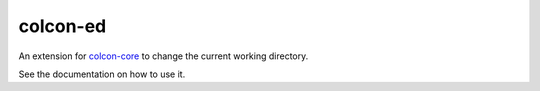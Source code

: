 colcon-ed
=========

An extension for `colcon-core <https://github.com/colcon/colcon-core>`_ to change the current working directory.

See the documentation on how to use it.
